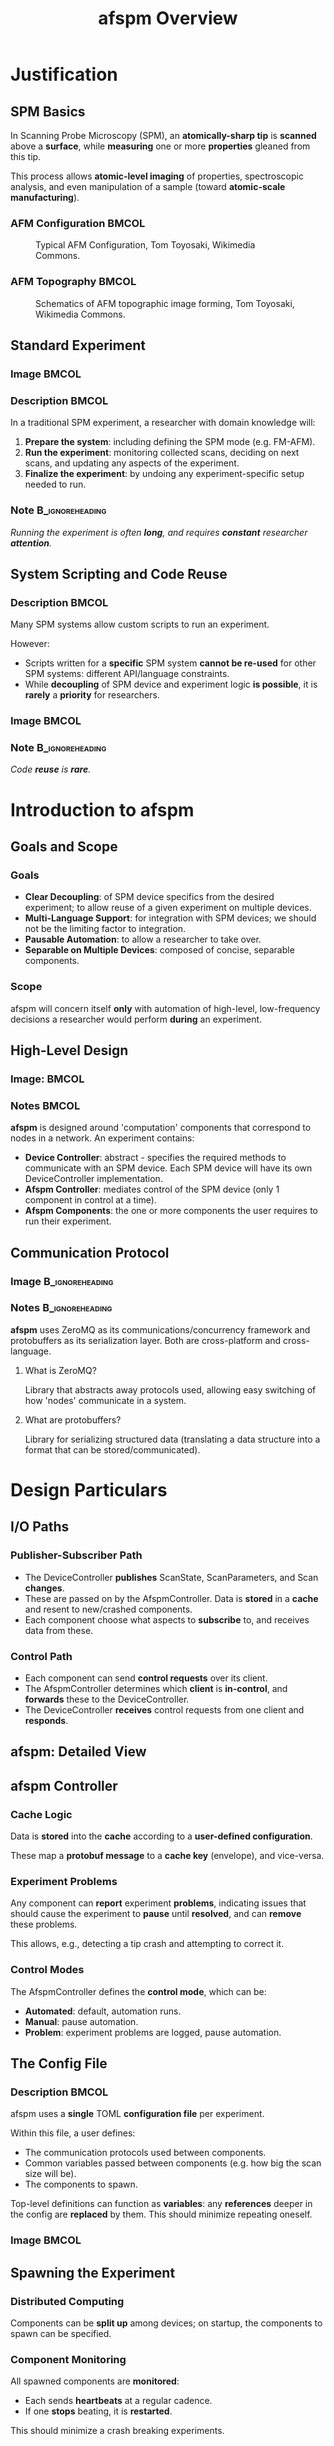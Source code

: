 #+title: afspm Overview
#+startup: beamer
#+latex_class: beamer
# 10pt dictates the overall font size, from 8-12.
#+latex_class_options: [presentation, 9pt]

# Set toc to nil if no outline is desired.
# h/headlines is the headlines level considered for slides.
#+options: h:2 toc:1

# Set institute
#+beamer_header:\institute{National Research Council Canada (NRC/CNRC)}

# Remove weird navigation buttons
#+beamer_header:\setbeamertemplate{navigation symbols}{}

# --- Set our theme! --- #
# -- Colors -- #
# Outer Color theme: whale, seahorse, dolphin
#+beamer_header: \usecolortheme{dolphin}
# Inner Color theme: rose, lily, orchid
#+beamer_header: \usecolortheme{rose}

#+beamer_header:\definecolor{mellowgreen}{rgb}{0.25, 0.5, 0.25}
#+beamer_header:\definecolor{mellowblue}{rgb}{0.25, 0.25, 0.5}
#+beamer_header:\definecolor{lessmellowblue}{rgb}{0.0, 0.33, 0.66}
#+beamer_header:\definecolor{urlblue}{rgb}{0.25, 0.25, 0.75}
#+beamer_header:\definecolor{mydarkgray}{rgb}{0.4, 0.4, 0.4}

# Main hook: structure. All other theme colors will be based on this.
#+beamer_header:\setbeamercolor{structure}{fg=mellowgreen}

# Change the normal text color, to be less garish
#+beamer_header:\setbeamercolor{normal text}{fg=mydarkgray}

# Set urls blue
#+beamer_header:\hypersetup{colorlinks, allcolors=., urlcolor=urlblue}

# Set 'alert' (org bold) to be a nice bolded color.
# Define % between structure and black
#+beamer_header:\setbeamercolor{alerted text}{fg=structure!85!white}
#+beamer_header:\setbeamerfont{alerted text}{series=\bfseries}

# -- Theme structure -- #
# Inner theme: default, circles, rectangles, rounded
#+beamer_inner_theme: rectangles
#+beamer_outer_theme: [subsection=false, compress, footline=authortitle]miniframes

# Provides nicer equation fonts
#+beamer_font_theme: professionalfonts
#+beamer_header:\documentclass[xcolor=SeaGreen]{beamer}

#+property: header-args :mkdirp yes :results value drawer

* Justification
** SPM Basics
In Scanning Probe Microscopy (SPM), an *atomically-sharp tip* is *scanned* above a *surface*, while *measuring* one or more *properties* gleaned from this tip.
#+beamer:\medskip

This process allows *atomic-level imaging* of properties, spectroscopic analysis, and even manipulation of a sample (toward *atomic-scale manufacturing*).

*** AFM Configuration :BMCOL:
:PROPERTIES:
:BEAMER_col: 0.5
:END:
# https://en.wikipedia.org/wiki/File:AFM_conf.jpg
#+attr_org: :width 50%
#+attr_latex: :width 0.75\linewidth
#+caption: Typical AFM Configuration, Tom Toyosaki, Wikimedia Commons.
[[./images/AFM_conf.jpg]]
*** AFM Topography :BMCOL:
:PROPERTIES:
:BEAMER_col: 0.5
:END:
# https://en.wikipedia.org/wiki/Atomic_force_microscopy#/media/File:Schematics_of_Topographic_image_forming.jpg
#+attr_org: :width 50%
#+attr_latex: :width 0.75\linewidth
#+caption: Schematics of AFM topographic image forming, Tom Toyosaki, Wikimedia Commons.
[[./images/Schematics_of_Topographic_image_forming.jpg]]

** Standard Experiment
*** Image :BMCOL:
:PROPERTIES:
:BEAMER_col: 0.45
:END:
#+attr_org: :width 50%
#+attr_latex: :width 0.95\linewidth
[[./images/experiment_no_automation.png]]
*** Description :BMCOL:
:PROPERTIES:
:BEAMER_col: 0.55
:END:
In a traditional SPM experiment, a researcher with domain knowledge will:
1. *Prepare the system*: including defining the SPM mode (e.g. FM-AFM).
2. *Run the experiment*: monitoring collected scans, deciding on next scans, and updating any aspects of the experiment.
3. *Finalize the experiment*: by undoing any experiment-specific setup needed to run.
*** Note :B_ignoreheading:
:PROPERTIES:
:BEAMER_env: ignoreheading
:END:
#+beamer:\bigskip
#+beamer:\centering
/Running the experiment is often *long*, and requires *constant* researcher *attention*./

** System Scripting and Code Reuse
*** Description :BMCOL:
:PROPERTIES:
:BEAMER_col: 0.55
:END:
Many SPM systems allow custom scripts to run an experiment.

#+beamer:\medskip
However:
- Scripts written for a *specific* SPM system *cannot be re-used* for other SPM systems: different API/language constraints.
- While *decoupling* of SPM device and experiment logic *is possible*, it is *rarely* a *priority* for researchers.
*** Image :BMCOL:
:PROPERTIES:
:BEAMER_col: 0.45
:END:
#+attr_org: :width 50%
#+attr_latex: :width 0.95\linewidth
[[./images/experiment_with_script.png]]
*** Note :B_ignoreheading:
:PROPERTIES:
:BEAMER_env: ignoreheading
:END:
#+beamer:\bigskip
#+beamer:\centering
/Code *reuse* is *rare*./
* Introduction to afspm
** Goals and Scope
*** Goals
- *Clear Decoupling*: of SPM device specifics from the desired experiment; to allow reuse of a given experiment on multiple devices.
- *Multi-Language Support*: for integration with SPM devices; we should not be the limiting factor to integration.
- *Pausable Automation*: to allow a researcher to take over.
- *Separable on Multiple Devices*: composed of concise, separable components.
*** Scope
afspm will concern itself *only* with automation of high-level, low-frequency decisions a researcher would perform *during* an experiment.

** High-Level Design
*** Image: :BMCOL:
:PROPERTIES:
:BEAMER_col: 0.45
:END:
#+attr_org: :width 50%
#+attr_latex: :width 0.95\linewidth
[[./images/afspm_hl_diagram.png]]
*** Notes :BMCOL:
:PROPERTIES:
:BEAMER_col: 0.55
:END:
*afspm* is designed around 'computation' components that correspond to nodes in a network. An experiment contains:
- *Device Controller*: abstract - specifies the required methods to communicate with an SPM device. Each SPM device will have its own DeviceController implementation.
- *Afspm Controller*: mediates control of the SPM device (only 1 component in control at a time).
- *Afspm Components*: the one or more components the user requires to run their experiment.
** Communication Protocol
*** Image :B_ignoreheading:
:PROPERTIES:
:BEAMER_env: ignoreheading
:END:
#+attr_org: :width 50%
#+attr_latex: :width 0.35\linewidth
[[./images/network_framework.png]]

*** Notes :B_ignoreheading:
:PROPERTIES:
:BEAMER_env: ignoreheading
:END:
*afspm* uses ZeroMQ as its communications/concurrency framework and protobuffers as its serialization layer. Both are cross-platform and cross-language.
***** What is ZeroMQ?
Library that abstracts away protocols used, allowing easy switching of how 'nodes' communicate in a system.
***** What are protobuffers?
Library for serializing structured data (translating a data structure into a format that can be stored/communicated).

* Design Particulars
** I/O Paths
*** Publisher-Subscriber Path
- The DeviceController *publishes* ScanState, ScanParameters, and Scan *changes*.
- These are passed on by the AfspmController. Data is *stored* in a *cache* and resent to new/crashed components.
- Each component choose what aspects to *subscribe* to, and receives data from these.
*** Control Path
- Each component can send *control requests* over its client.
- The AfspmController determines which *client* is *in-control*, and *forwards* these to the DeviceController.
- The DeviceController *receives* control requests from one client and *responds*.
** afspm: Detailed View
#+attr_org: :width 50%
#+attr_latex: :width 1.0\linewidth
[[./images/afspm_control.png]]
** afspm Controller
*** Cache Logic
Data is *stored* into the *cache* according to a *user-defined configuration*.

#+beamer:\medskip
These map a *protobuf message* to a *cache key* (envelope), and vice-versa.
*** Experiment Problems
Any component can *report* experiment *problems*, indicating issues that should cause the experiment to *pause* until *resolved*, and can *remove* these problems.

#+beamer:\medskip
This allows, e.g., detecting a tip crash and attempting to correct it.

*** Control Modes
The AfspmController defines the *control mode*, which can be:
- *Automated*: default, automation runs.
- *Manual*: pause automation.
- *Problem*: experiment problems are logged, pause automation.
** The Config File
*** Description :BMCOL:
:PROPERTIES:
:BEAMER_col: 0.6
:END:
afspm uses a *single* TOML *configuration file* per experiment.

#+beamer:\medskip
Within this file, a user defines:
- The communication protocols used between components.
- Common variables passed between components (e.g. how big the scan size will be).
- The components to spawn.

#+beamer:\medskip
Top-level definitions can function as *variables*: any *references* deeper in the config are *replaced* by them. This should minimize repeating oneself.

*** Image :BMCOL:
:PROPERTIES:
:BEAMER_col: 0.4
:END:
#+attr_org: :width 50%
#+attr_latex: :width 1.0\linewidth
[[./images/config_toml.png]]



** Spawning the Experiment
*** Distributed Computing
Components can be *split up* among devices; on startup, the components to spawn can be specified.

*** Component Monitoring
All spawned components are *monitored*:
- Each sends *heartbeats* at a regular cadence.
- If one *stops* beating, it is *restarted*.

This should minimize a crash breaking experiments.

